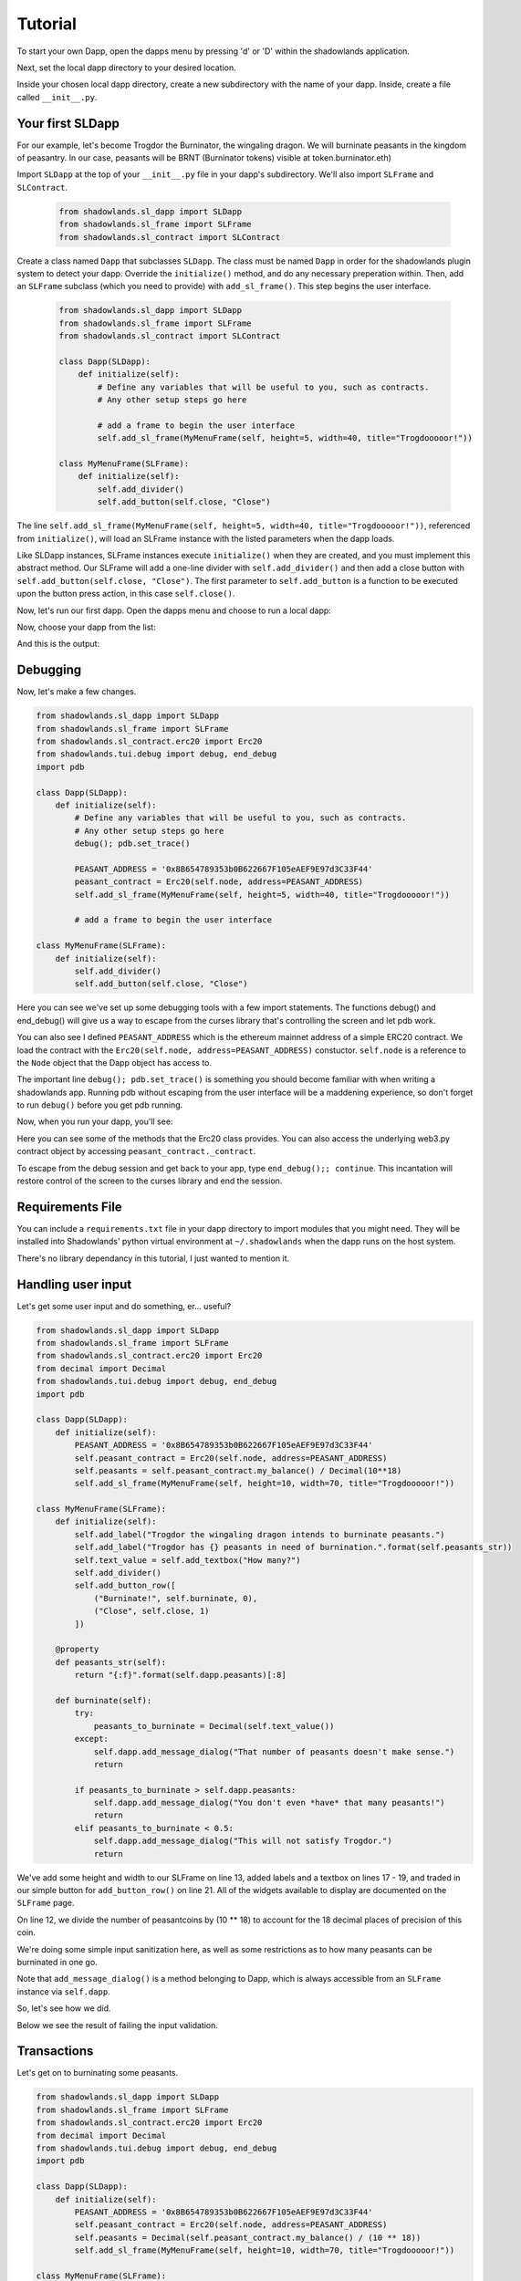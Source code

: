 
Tutorial
=============

To start your own Dapp, open the dapps menu by pressing 'd' or 'D'  within the shadowlands application. 

.. highlight:: python
   :linenothreshold: 5

.. image:: dapps-menu.png
  :width: 800
  :alt: Dapps Menu

Next, set the local dapp directory to your desired location.

.. image:: dapps-menu-change-directory.png
  :width: 800
  :alt: Change Local Dapp directory

Inside your chosen local dapp directory, create a new subdirectory with the name of your dapp.  Inside, create a file called ``__init__.py``.

.. image:: make-__init__.py.png
  :width: 800
  :alt: Create __init__.py

Your first SLDapp
-----------------

For our example, let's become Trogdor the Burninator, the wingaling dragon.  
We will burninate peasants in the kingdom of peasantry.  In our case, peasants will be BRNT (Burninator tokens) visible at token.burninator.eth)

Import ``SLDapp`` at the top of your ``__init__.py`` file in your dapp's subdirectory. We'll also import ``SLFrame`` and ``SLContract``.

    .. code-block:: python

        from shadowlands.sl_dapp import SLDapp
        from shadowlands.sl_frame import SLFrame
        from shadowlands.sl_contract import SLContract

Create a class named ``Dapp`` that subclasses ``SLDapp``.  The class must be named ``Dapp`` in 
order for the shadowlands plugin system to detect your dapp.  Override the 
``initialize()`` method, and do any necessary preperation within.  Then, add an ``SLFrame`` subclass (which you need to provide) with ``add_sl_frame()``.  This step begins the user interface.

    .. code-block:: python

	from shadowlands.sl_dapp import SLDapp
	from shadowlands.sl_frame import SLFrame
	from shadowlands.sl_contract import SLContract

	class Dapp(SLDapp):
	    def initialize(self):
		# Define any variables that will be useful to you, such as contracts.
		# Any other setup steps go here

		# add a frame to begin the user interface
		self.add_sl_frame(MyMenuFrame(self, height=5, width=40, title="Trogdooooor!"))

	class MyMenuFrame(SLFrame):
	    def initialize(self):
		self.add_divider()
		self.add_button(self.close, "Close")

The line ``self.add_sl_frame(MyMenuFrame(self, height=5, width=40, title="Trogdooooor!"))``, referenced from ``initialize()``, will load an SLFrame instance with the listed parameters when the dapp loads.

Like SLDapp instances, SLFrame instances execute ``initialize()`` when they are created, and you must implement this abstract method.  Our SLFrame will add a one-line divider with ``self.add_divider()`` and then add a close button with ``self.add_button(self.close, "Close")``.  The first parameter to ``self.add_button`` is a function to be executed upon the button press action, in this case ``self.close()``.

Now, let's run our first dapp.  Open the dapps menu and choose to run a local dapp:

.. image:: dapps-run-local.png
  :width: 800
  :alt: Run local dapp menu

Now, choose your dapp from the list:

.. image:: dapps-run-dapp.png
  :width: 800
  :alt: Run dapp

And this is the output:

.. image:: trogdor-run-1.png
  :width: 800
  :alt: Running Trogdor

Debugging
---------

Now, let's make a few changes.  

.. code-block:: python

	from shadowlands.sl_dapp import SLDapp
	from shadowlands.sl_frame import SLFrame
	from shadowlands.sl_contract.erc20 import Erc20
	from shadowlands.tui.debug import debug, end_debug
	import pdb

	class Dapp(SLDapp):
	    def initialize(self):
		# Define any variables that will be useful to you, such as contracts.
		# Any other setup steps go here
		debug(); pdb.set_trace()

		PEASANT_ADDRESS = '0x8B654789353b0B622667F105eAEF9E97d3C33F44'
		peasant_contract = Erc20(self.node, address=PEASANT_ADDRESS)
		self.add_sl_frame(MyMenuFrame(self, height=5, width=40, title="Trogdooooor!"))

		# add a frame to begin the user interface

	class MyMenuFrame(SLFrame):
	    def initialize(self):
		self.add_divider()
		self.add_button(self.close, "Close")

Here you can see we've set up some debugging tools with a few import 
statements.  The functions debug() and end_debug() 
will give us a way to escape from the curses library that's controlling
the screen and let pdb work.

You can also see I defined ``PEASANT_ADDRESS`` which is the ethereum 
mainnet address of a simple ERC20 contract.  We load the contract with
the ``Erc20(self.node, address=PEASANT_ADDRESS)`` constuctor.  ``self.node`` is a reference to the ``Node`` object that the Dapp object has 
access to.

The important line ``debug(); pdb.set_trace()`` is something you should
become familiar with when writing a shadowlands app.  Running pdb without
escaping from the user interface will be a maddening experience, so don't forget to run ``debug()`` before you get pdb running.

Now, when you run your dapp, you'll see:

.. image:: trogdor-debug-1.png
  :width: 800
  :alt: Debugging Trogdor

Here you can see some of the methods that the Erc20 class provides.  You can also access the underlying web3.py contract object by accessing ``peasant_contract._contract``.

To escape from the debug session and get back to your app, type ``end_debug();; continue``.  This incantation will restore control of the screen to the curses library and end the session.

Requirements File
-----------------

You can include a ``requirements.txt`` file in your dapp directory to import modules that you might need.
They will be installed into Shadowlands' python virtual environment at ``~/.shadowlands`` when the dapp runs 
on the host system.

There's no library dependancy in this tutorial, I just wanted to mention it.


Handling user input
-------------------

Let's get some user input and do something, er... useful?

.. code-block:: python

        from shadowlands.sl_dapp import SLDapp
        from shadowlands.sl_frame import SLFrame
        from shadowlands.sl_contract.erc20 import Erc20
        from decimal import Decimal
        from shadowlands.tui.debug import debug, end_debug
        import pdb

        class Dapp(SLDapp):
            def initialize(self):
                PEASANT_ADDRESS = '0x8B654789353b0B622667F105eAEF9E97d3C33F44'
                self.peasant_contract = Erc20(self.node, address=PEASANT_ADDRESS)
                self.peasants = self.peasant_contract.my_balance() / Decimal(10**18)
		self.add_sl_frame(MyMenuFrame(self, height=10, width=70, title="Trogdooooor!"))
                
        class MyMenuFrame(SLFrame):
            def initialize(self):
                self.add_label("Trogdor the wingaling dragon intends to burninate peasants.")
                self.add_label("Trogdor has {} peasants in need of burnination.".format(self.peasants_str))
                self.text_value = self.add_textbox("How many?")
                self.add_divider()
                self.add_button_row([
                    ("Burninate!", self.burninate, 0),
                    ("Close", self.close, 1)
                ])

            @property
            def peasants_str(self):
                return "{:f}".format(self.dapp.peasants)[:8]

            def burninate(self):
                try:
                    peasants_to_burninate = Decimal(self.text_value())
                except:
                    self.dapp.add_message_dialog("That number of peasants doesn't make sense.")
                    return

                if peasants_to_burninate > self.dapp.peasants:
                    self.dapp.add_message_dialog("You don't even *have* that many peasants!")
                    return
                elif peasants_to_burninate < 0.5:
                    self.dapp.add_message_dialog("This will not satisfy Trogdor.")
                    return



We've add some height and width to our SLFrame on line 13, added labels and a textbox on lines 17 - 19, and traded in our simple button for ``add_button_row()`` on line 21.  All of the widgets available to display are documented on the ``SLFrame`` page.

On line 12, we divide the number of peasantcoins by (10 ** 18) to account for the 18 decimal places of precision of this coin.

We're doing some simple input sanitization here, as well as some restrictions as to how many peasants can be burninated in one go.

Note that ``add_message_dialog()`` is a method belonging to Dapp, which is always accessible from an ``SLFrame`` instance via ``self.dapp``.


So, let's see how we did.

.. image:: trogdor-run-2.png
  :width: 800
  :alt: Running Trogdor

Below we see the result of failing the input validation.

.. image:: trogdor-validate-fail.png
  :width: 800
  :alt: Input validation fail


Transactions
------------

Let's get on to burninating some peasants.  

.. code-block:: python

        from shadowlands.sl_dapp import SLDapp
        from shadowlands.sl_frame import SLFrame
        from shadowlands.sl_contract.erc20 import Erc20
        from decimal import Decimal
        from shadowlands.tui.debug import debug, end_debug
        import pdb

        class Dapp(SLDapp):
            def initialize(self):
                PEASANT_ADDRESS = '0x8B654789353b0B622667F105eAEF9E97d3C33F44'
                self.peasant_contract = Erc20(self.node, address=PEASANT_ADDRESS)
                self.peasants = Decimal(self.peasant_contract.my_balance() / (10 ** 18))
                self.add_sl_frame(MyMenuFrame(self, height=10, width=70, title="Trogdooooor!"))

        class MyMenuFrame(SLFrame):
            def initialize(self):
                self.add_label("Trogdor the wingaling dragon intends to burninate peasants.")
                self.add_label("Trogdor has {} peasants in need of burnination.".format(self.peasants_str))
                self.text_value = self.add_textbox("How many?")
                self.add_divider()
                self.add_button_row([
                    ("Burninate!", self.burninate, 0),
                    ("Close", self.close, 1)
                ])

            @property
            def peasants_str(self):
                return "{:f}".format(self.dapp.peasants)[:8]

            def peasants_validated(self):
                try:
                    self.peasants_to_burninate = Decimal(self.text_value())
                except:
                    self.dapp.add_message_dialog("That number of peasants doesn't make sense.")
                    return False

                if self.peasants_to_burninate > self.dapp.peasants:
                    self.dapp.add_message_dialog("You don't even *have* that many peasants!")
                    return False
                elif self.peasants_to_burninate < 0.5:
                    self.dapp.add_message_dialog("This will not satisfy Trogdor.")
                    return False

                return True


            def burninate(self):
                if not self.peasants_validated():
                    return

                peasantcoins_to_burninate = self.peasants_to_burninate * Decimal(10 ** 18)

                burn_fn = self.dapp.peasant_contract.transfer(
                    '0x00000000000000000000000000000000DeaDBeef', 
                    int(peasantcoins_to_burninate)
                )

                self.dapp.add_transaction_dialog(
                    burn_fn, 
                    title="Trogdor burninates the peasantcoins", 
                    gas_limit=56000
                )

                self.close()


I've refactored our input validation to the method ``peasants_validated`` on line 30.

So, the time has come for the peasants to meet their final, fiery farewell at the nostrils of
the mighty Trogdor.

Note on line 56 that ``peasant_contract.transfer()`` returns a method, which we will feed 
into ``add_transaction_dialog()`` on line 61.

Let's see how this looks in practice.

.. image:: trogdor-run-3.png
  :width: 800
  :alt: Running Trogdor

And so, we see there are a few less peasants in the kingdom of peasantry.

.. image:: trogdor-run-4.png
  :width: 800
  :alt: Running Trogdor

Subclassing Erc20 and SLContract
--------------------------------

Trogdor is distraught to discover that the peasants have not actually been burninated,
but only banished to the cave of 0xdeadbeef.  He demands true burnination.

Luckily, the PSNT contract supports burn(), although this is not a standard Erc20
function.  Let's subclass Erc20 and use some of the features of SLContract to make
our lives easier.

.. code-block:: python

	from shadowlands.sl_contract.erc20 import Erc20

	class PeasantCoin(Erc20):
	    MAINNET='0x8B654789353b0B622667F105eAEF9E97d3C33F44'
	    ABI='''
		[
			{
				"constant": true,
				"inputs": [],

		..(ABI truncated for brevity)...


		]
		'''

First we create a file called ``peasant_coin.py`` in our ``trogdor`` directory to house our subclass.

``PeasantCoin`` subclasses ``Erc20``.  The default ABI for the 
``Erc20`` subclass doesn't understand burn(), so we need to supply our own ABI.  

Subclassing ``SLContract`` (the superclass of ``Erc20``) works the same way - you can 
define MAINNET, KOVAN, and other network names that are defined by ``Node.NETWORK_DICT``, 
and set these to the deployment address of the contract.

We also can paste the ABI here. See the documentation for ``SLContract`` and ``Erc20`` to 
fully understand everything they provide.


.. code-block:: python

	from shadowlands.sl_dapp import SLDapp
	from shadowlands.sl_frame import SLFrame
	from trogdor.peasant_coin import PeasantCoin
	from decimal import Decimal
	from shadowlands.tui.debug import debug, end_debug
	import pdb

	class Dapp(SLDapp):
	    def initialize(self):
		self.peasant_contract = PeasantCoin(self.node)
		self.peasants = Decimal(self.peasant_contract.my_balance() / (10 ** 18))
		self.total_peasants =  Decimal(self.peasant_contract.totalSupply() / (10 ** 18))
		self.add_sl_frame(MyMenuFrame(self, height=12, width=70, title="Trogdooooor!"))

	class MyMenuFrame(SLFrame):
	    def initialize(self):
		self.add_label("Trogdor the wingaling dragon intends to burninate peasants.")
		self.add_label("There are {} peasants (PSNT) in the world.".format(
			self.peasant_decorator(self.dapp.total_peasants)
		))
		self.add_label("Trogdor has {} peasants in need of burnination.".format(
			self.peasant_decorator(self.dapp.peasants)
		))
		self.text_value = self.add_textbox("How many?")
		self.add_divider()
		self.add_button_row([
		    ("Burninate!", self.burninate, 0),
		    ("Close", self.close, 1)
		])

	    def peasant_decorator(self, peasants):
		return "{:f}".format(peasants)[:12]

We import ``PeasantCoin`` on line 3 and instantiate it on line 10.  We also grab the ``totalSupply()`` on line 12.  
Some refactoring into a decorator on line 31 makes things a little nicer.


.. code-block:: python

	def burninate(self):
   	    if not self.peasants_validated():
	        return

       	    peasantcoins_to_burninate = self.peasants_to_burninate * Decimal(10 ** 18)

	    burn_fn = self.dapp.peasant_contract.functions.burn(
	        int(peasantcoins_to_burninate)
	    )

	    self.dapp.add_transaction_dialog(
	        burn_fn, 
	        title="Trogdor burninates the peasantcoins", 
	        gas_limit=56000
	    )

	    self.close()

On line 7, we access the underlying function generated by web3.py with the ``functions()`` method.
Now when we burn PSNT tokens, they will be taken out of the ``totalSupply()``.

Uniswap Integration
-------------------

Uh-oh, Trogdor has run out of peasants to burninate.  What to do?

Shadowlands has native API integration with Uniswap, so let's add a button to acquire 
more PeasantCoin.


.. code-block:: python

	class MyMenuFrame(SLFrame):
	    def initialize(self):
		self.add_label("Trogdor the wingaling dragon intends to burninate peasants.")
		self.add_label("There are {} peasants (PSNT) in the world.".format(
		    self.peasant_decorator(self.dapp.total_peasants)
		))
		self.add_label("Trogdor has {} peasants.".format(
		    self.peasant_decorator(self.dapp.peasants)
		))
		self.text_value = self.add_textbox("How many?")
		self.add_divider()
		self.add_button_row([
		    ("Burninate!", self.burninate, 0),
		    ("Get More Peasants", self.get_peasants, 1),
		    ("Close", self.close, 2)
		], layout=[30, 40, 30]
		)

	    def get_peasants(self):
		self.dapp.add_uniswap_frame(self.dapp.peasant_contract.address)


.. image:: trogdor-run-5.png
  :width: 800
  :alt: Running Trogdor


.. image:: trogdor-run-7.png
  :width: 800
  :alt: Running Trogdor



The Hall of Maximum Burnination
-------------------------------

What's the use of burninating peasants if nobody knows you did it?  Let's create
a leaderboard to show off our incindiary exploits.

There are a lot of additions here, but focus on lines 9 and 10, which checks for
the victory condition upon startup.

We define the VictoryFrame class on line 98.

.. code-block:: python

	class Dapp(SLDapp):
	    def initialize(self):
		self.token = PeasantCoin(self.node)
		self.peasants = Decimal(self.token.my_balance() / (10 ** 18))
		self.total_peasants =  self.token.totalSupply() / (10 ** 18)
		self.my_burninated_peasants = self.token.burninatedBy(self.node.credstick.address) / (10 ** 18)
		self.add_sl_frame(MyMenuFrame(self, height=24, width=74))

		if self.token.victorious():
		    self.add_sl_frame(VictoryFrame(self, height=9, width=62, title="Victory!!!"))


	class MyMenuFrame(SLFrame):
	    def initialize(self):
		self.add_label("The Hall Of Maximum Burnination", add_divider=False)
		self.add_divider(draw_line=True)
		self.add_label("Rank    Peasants           Hero", add_divider=False)

		for heroes in self.top_burninators_decorator():
		    self.add_label(heroes, add_divider=False)
		self.add_divider(draw_line=True)

		self.add_label("Trogdor the wingaling dragon intends to burninate peasants.", add_divider=False)
		self.add_label("There are {} peasants (BRNT) in the world.".format(self.peasant_decorator(self.dapp.total_peasants)))
		self.add_label("Trogdor has {} peasants, and has burninated {}".format(self.peasant_decorator(self.dapp.peasants), self.peasant_decorator(self.dapp.my_burninated_peasants)))
		self.text_value = self.add_textbox("How many to burninate?", default_value=' ')
		self.add_button_row([
		    ("Burninate!", self.burninate, 0),
		    ("Get More Peasants", self.get_peasants, 1),
		    ("Close", self.close, 2)
		], layout=[30, 40, 30]
		)

		
	    def top_burninators_decorator(self):
		burninators = self.dapp.token.top_burninators()
		i = 0 
		heroes = []

		#debug(); pdb.set_trace()
		for hero in burninators:
		    hero_name = self.dapp.node._ns.name(hero[0])
		    if hero_name is None:
			hero_name = hero[0]
		    heroes.append("{}       {:14s}     {}".format(i, self.peasant_decorator(hero[1]), hero_name))
		    i += 1 

		if len(heroes) < 10:
		    for x in range(len(heroes), 10):
			heroes.append(
			    "{}       Unclaimed".format(str(x)))

		return heroes

	    def peasant_decorator(self, peasants):
		return "{:f}".format(peasants)[:14]


	    def get_peasants(self):
		self.dapp.add_uniswap_frame(self.dapp.token.address)

	    def peasants_validated(self):
		try:
		    self.peasants_to_burninate = Decimal(self.text_value())
		except:
		    self.dapp.add_message_dialog("That number of peasants doesn't make sense.")
		    return False

		if self.peasants_to_burninate > self.dapp.peasants:
		    self.dapp.add_message_dialog("You don't even *have* that many peasants!")
		    return False
		elif self.peasants_to_burninate < 0.5:
		    self.dapp.add_message_dialog("This will not satisfy Trogdor.")
		    return False

		return True



	    def burninate(self):
		if not self.peasants_validated():
		    return

		tokens_to_burninate = self.peasants_to_burninate * Decimal(10 ** 18)

		burn_fn = self.dapp.token.burninate(
		    int(tokens_to_burninate)
		)

		self.dapp.add_transaction_dialog(
		    burn_fn, 
		    title="Trogdor burninates the tokens", 
		    gas_limit=56000
		)

		self.close()

	class VictoryFrame(SLFrame):
	    def initialize(self):
		self.add_label("Congratulations!  You have racked up a truly impressive", add_divider=False)
		self.add_label("count of {} burninated peasants, as well".format(self.peasant_decorator(self.dapp.my_burninated_peasants)), add_divider=False)
		self.add_label("as several incinerated thatched roof cottages and various", add_divider=False)
		self.add_label("counts of petty theft and vandalism.  Your throne in the", add_divider=False)
		self.add_label("Hall of Maximum Burnination awaits your Dragonly Personage!")
		self.add_button_row(
		    [("Claim Victoriousness", self.claim_victory, 0),
		    ("Back", self.close, 1)],
		    layout=[50, 50],
		)

	    def claim_victory(self):
		self.dapp.add_transaction_dialog(
		    self.dapp.token.claimVictory(), 
		    title="Claiming victory", 
		    gas_limit=100000
		)
		self.close()

	    def peasant_decorator(self, peasants):
		return "{:f}".format(peasants)[:14]

Here is the hall of Maximum Burnination, in all its glory:

.. image:: trogdor-run-8.png
  :width: 800
  :alt: Running Trogdor

And so, 133 fiery peasants later (and after restarting the dapp)...

.. image:: trogdor-run-9.png
  :width: 800
  :alt: Running Trogdor

And so, after the transaction is run and we restart the app...

.. image:: trogdor-run-10.png
  :width: 800
  :alt: Running Trogdor

Huzzah!  We are immortal - for the time being.


Making your dapp update dynamically
------------------------------------

It's hella lame that we have to keep restarting the app in
order to react to changes on the blockchain.  Luckily, 
help is on the way.

The label widgets on shadowlands can take either a string, or a 
function reference (or lambda) that returns a string. That 
will let us make the displays dynamic, but it also can make 
your dapp VERY SLOW.

To help solve this performance problem, the SLDapp and SLFrame classes 
will automatically expire the cache on any ``@cached_property`` 
when a new block appears.

Using lambdas to cached properties as input to labels combines the 
best of both worlds - any function reference you pass to a label 
will be both dynamic and reasonably performant.

In addition, SLDapp and SLFrame will both trigger the ``new_block_callback()``
which you can override for your own purposes.  This callback will be called
immediately after the cached properties are expired, 

Let's put our informational display strings in cached properties to let 
the app update dynamically.  We can also implement ``new_block_callback()``
to make the victory frame pop up when appropriate.


.. code-block:: python

	from shadowlands.sl_dapp import SLDapp
	from shadowlands.sl_frame import SLFrame
	from burninator.peasant_coin import PeasantCoin
	from decimal import Decimal
	from cached_property import cached_property
	from shadowlands.tui.debug import debug, end_debug
	import pdb

	class Dapp(SLDapp):
	    def initialize(self):
		self.token = PeasantCoin(self.node)
		self.add_sl_frame(MyMenuFrame(self, height=24, width=74 ))

		self.victory_notification_has_been_seen = False
		self.victory_check()

	    def victorious_check(self):
		if self.victory_notification_has_been_seen:
		    return

		if self.token.victorious():
		    self.add_sl_frame(VictoryFrame(self, height=9, width=62, title="Victory!!!"))
		    self.victory_notification_has_been_seen = True


	    def new_block_callback(self):
		self.victory_check()

	    @cached_property
	    def total_peasants(self):
		return self.token.totalSupply() / (10 ** 18)

	    @cached_property
	    def my_burninated_peasants(self):
		return self.token.burninatedBy(self.node.credstick.address) / (10 ** 18)

	    @cached_property
	    def peasants(self):
		return Decimal(self.token.my_balance() / (10 ** 18))

	    def peasant_decorator(self, peasants):
		return "{:f}".format(peasants)[:14]


Here we implement ``new_block_callback()`` and use it to call ``victory_check()``.  It may be 
useful to know that ``new_block_callback()`` is called immediately after the cache is expired.

On line 5  we import the ``cached_property`` decorator.

We declare most of the dapp variables as ``@cached_property`` now - this will let them update 
dynamically, as well as keeping performant when any other classes in the dapp need to reference them.


.. code-block:: python

	class MyMenuFrame(SLFrame):
	    def initialize(self):
		self.add_label("The Hall Of Maximum Burnination", add_divider=False)
		self.add_divider(draw_line=True)
		self.add_label("Rank    Peasants           Hero", add_divider=False)

		for i in range(10):
		    self.add_label(self.burninator_hero(i), add_divider=False)
		self.add_divider(draw_line=True)

		self.add_label("Trogdor the wingaling dragon intends to burninate peasants.", add_divider=False)
		self.add_label(lambda: self.total_peasants_string)
		self.add_label(lambda: self.my_peasant_status_string)
		self.text_value = self.add_textbox("How many to burninate?", default_value=' ')
		self.add_button_row([
		    ("Burninate!", self.burninate, 0),
		    ("Get More Peasants", self.get_peasants, 1),
		    ("Close", self.close, 2)
		], layout=[30, 40, 30]
		)

	    @cached_property
	    def total_peasants_string(self):
		return "There are {} peasants (BRNT) in the world.".format(self.dapp.peasant_decorator(self.dapp.total_peasants))

	    @cached_property
	    def my_peasant_status_string(self):
		return "Trogdor has {} peasants, and has burninated {}".format(self.dapp.peasant_decorator(self.dapp.peasants), self.dapp.peasant_decorator(self.dapp.my_burninated_peasants))

	    def burninator_hero(self, index):
		return lambda: self.top_burninators_decorator[index]

	    @cached_property
	    def top_burninators_decorator(self):
		burninators = self.dapp.token.top_burninators()
		i = 0 
		heroes = []

		for hero in burninators:
		    hero_name = self.dapp.node._ns.name(hero[0])
		    if hero_name is None:
			hero_name = hero[0]
		    heroes.append("{}       {:14s}     {}".format(i, self.dapp.peasant_decorator(hero[1]), hero_name))
		    i += 1 

		if len(heroes) < 10:
		    for x in range(len(heroes), 10):
			heroes.append(
			    "{}       Unclaimed".format(str(x)))

		return heroes

The magic happens on lines 12 and 13, where we send a ``lambda: self.property_name`` into the labels.
I had to get a little bit fancy at line 8 and call a function to return
lambdas that index the array returned by the cached property ``top_burninators_decorator``.

And now our app updates live.


Tutorial Source Code
--------------------

The source code for the Burninator app is available on github at https://github.com/kayagoban/burninator


Deploying your dapp
-------------------

Shadowlands has a package management contract that allows you to deploy your dapp
so you can share it with the world.

Once registered, anyone can run your dapp by using the ethereum address
you used to register the software (they can also reference your ENS, which is much nicer).

It sounds complicated, but it's quite easy.

Select the ``Deploy local dapp to network`` from the Dapps menu.

.. image:: dapp-deploy-1.png
  :width: 800
  :alt: Deploying dapp

.. image:: dapp-deploy-2.png
  :width: 800
  :alt: Deploying dapp

.. image:: dapp-deploy-3.png
  :width: 800
  :alt: Deploying dapp

.. image:: dapp-deploy-4.png
  :width: 800
  :alt: Deploying dapp

.. image:: dapp-deploy-5.png
  :width: 800
  :alt: Deploying dapp

Now, copy the zip file to some place on the internet. 

.. image:: dapp-deploy-6.png
  :width: 800
  :alt: Deploying dapp

Now you will register this URL and checksum with the contract at sloader.shadowlands.eth - Once the TX is mined, anyone can run your app:

.. image:: dapp-deploy-6.5.png
  :width: 800
  :alt: Deploying dapp

.. image:: dapp-deploy-7.png
  :width: 800
  :alt: Deploying dapp

And there we are!

.. image:: dapp-deploy-8.png
  :width: 800
  :alt: Deploying dapp



Disclaimer
----------

No peasants were harmed during the writing of this tutorial.



